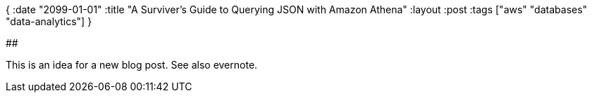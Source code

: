 {
:date "2099-01-01"
:title "A Surviver's Guide to Querying JSON with Amazon Athena"
:layout :post
:tags  ["aws" "databases" "data-analytics"]
}

:toc:

## 

This is an idea for a new blog post.
See also evernote.